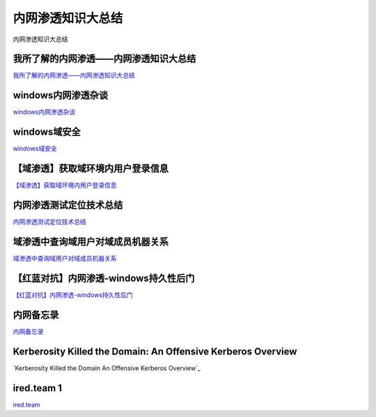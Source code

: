 内网渗透知识大总结
===========================

内网渗透知识大总结


我所了解的内网渗透——内网渗透知识大总结
-----------------

`我所了解的内网渗透——内网渗透知识大总结`_


.. _我所了解的内网渗透——内网渗透知识大总结: https://www.anquanke.com/post/id/92646



windows内网渗透杂谈
-----------------

`windows内网渗透杂谈`_


.. _windows内网渗透杂谈: https://bl4ck.in/penetration/2017/03/20/windows%E5%86%85%E7%BD%91%E6%B8%97%E9%80%8F%E6%9D%82%E8%B0%88.html



windows域安全
-----------------

`windows域安全`_


.. _windows域安全: https://kevien.github.io/2017/09/28/windows%E5%9F%9F%E5%AE%89%E5%85%A8/




【域渗透】获取域环境内用户登录信息
-----------------

`【域渗透】获取域环境内用户登录信息`_


.. _【域渗透】获取域环境内用户登录信息: https://rcoil.me/2018/11/%E3%80%90%E5%9F%9F%E6%B8%97%E9%80%8F%E3%80%91%E8%8E%B7%E5%8F%96%E5%9F%9F%E7%8E%AF%E5%A2%83%E5%86%85%E7%94%A8%E6%88%B7%E7%99%BB%E5%BD%95%E4%BF%A1%E6%81%AF/



内网渗透测试定位技术总结
-----------------

`内网渗透测试定位技术总结`_


.. _内网渗透测试定位技术总结: https://zhuanlan.zhihu.com/p/26171460



域渗透中查询域用户对域成员机器关系
-----------------

`域渗透中查询域用户对域成员机器关系`_


.. _域渗透中查询域用户对域成员机器关系: https://xz.aliyun.com/t/1766




【红蓝对抗】内网渗透-windows持久性后门
-----------------

`【红蓝对抗】内网渗透-windows持久性后门`_


.. _【红蓝对抗】内网渗透-windows持久性后门: https://mp.weixin.qq.com/s/iFzYsWiWneAE_zGGZo7Miw



内网备忘录
-----------------

`内网备忘录`_


.. _内网备忘录: https://tom0li.github.io/%E5%86%85%E7%BD%91%E5%A4%87%E5%BF%98%E5%BD%95/




Kerberosity Killed the Domain: An Offensive Kerberos Overview
-----------------


`Kerberosity Killed the Domain An Offensive Kerberos Overview`_


.. _、Kerberosity Killed the Domain An Offensive Kerberos Overview、: https://posts.specterops.io/kerberosity-killed-the-domain-an-offensive-kerberos-overview-eb04b1402c61



ired.team 1
-----------------

`ired.team`_

.. _ired.team: https://ired.team/











